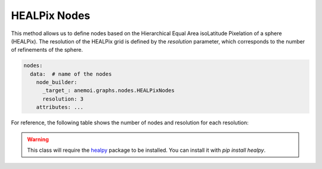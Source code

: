 ###############
 HEALPix Nodes
###############

This method allows us to define nodes based on the Hierarchical Equal
Area isoLatitude Pixelation of a sphere (HEALPix). The resolution of the
HEALPix grid is defined by the `resolution` parameter, which corresponds
to the number of refinements of the sphere.

.. code:: yaml

   nodes:
     data:  # name of the nodes
       node_builder:
         _target_: anemoi.graphs.nodes.HEALPixNodes
         resolution: 3
       attributes: ...

For reference, the following table shows the number of nodes and
resolution for each resolution:

.. csv-table:: HEALPix refinements specifications
   :file: ./healpix.csv
   :header-rows: 1

.. warning::

   This class will require the `healpy
   <https://healpy.readthedocs.io/>`_ package to be installed. You can
   install it with `pip install healpy`.
